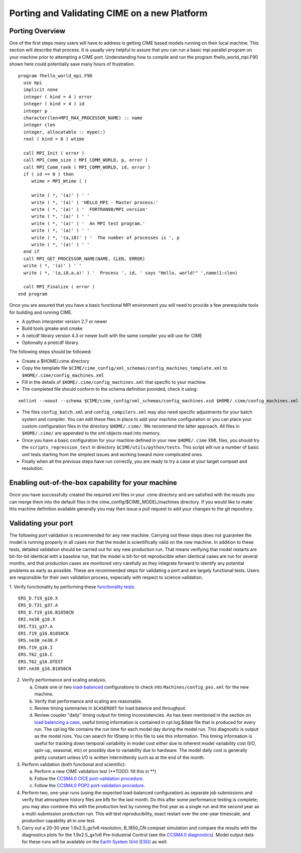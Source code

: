 .. _porting:

*********************************************
Porting and Validating CIME on a new Platform
*********************************************

Porting Overview 
================

One of the first steps many users will have to address is getting CIME based models running on their local machine. 
This section will describe that process. 
It is usually very helpful to assure that you can run a basic mpi parallel program on your machine prior to attempting a CIME port. 
Understanding how to compile and run the program fhello_world_mpi.F90 shown here could potentially save many hours of frustration.
::

   program fhello_world_mpi.F90
     use mpi
     implicit none
     integer ( kind = 4 ) error
     integer ( kind = 4 ) id
     integer p
     character(len=MPI_MAX_PROCESSOR_NAME) :: name
     integer clen
     integer, allocatable :: mype(:)
     real ( kind = 8 ) wtime

     call MPI_Init ( error )
     call MPI_Comm_size ( MPI_COMM_WORLD, p, error )
     call MPI_Comm_rank ( MPI_COMM_WORLD, id, error )
     if ( id == 0 ) then
        wtime = MPI_Wtime ( )
     
	write ( *, '(a)' ) ' '
	write ( *, '(a)' ) 'HELLO_MPI - Master process:'
	write ( *, '(a)' ) '  FORTRAN90/MPI version'
	write ( *, '(a)' ) ' '
        write ( *, '(a)' ) '  An MPI test program.'
        write ( *, '(a)' ) ' '
        write ( *, '(a,i8)' ) '  The number of processes is ', p
        write ( *, '(a)' ) ' '
     end if
     call MPI_GET_PROCESSOR_NAME(NAME, CLEN, ERROR)
     write ( *, '(a)' ) ' '
     write ( *, '(a,i8,a,a)' ) '  Process ', id, ' says "Hello, world!" ',name(1:clen)

     call MPI_Finalize ( error )
   end program

Once you are assured that you have a basic functional MPI environment you will need to provide a few prerequisite tools for building and running CIME. 
  
- A python interpreter version 2.7 or newer
- Build tools gmake and cmake 
- A netcdf library version 4.3 or newer built with the same compiler you will use for CIME
- Optionally a pnetcdf library.

The following steps should be followed:

- Create a $HOME/.cime directory
- Copy the template file ``$CIME/cime_config/xml_schemas/config_machines_template.xml`` to ``$HOME/.cime/config_machines.xml``
- Fill in the details of ``$HOME/.cime/config_machines.xml`` that specific to your machine.  
- The completed file should conform to the schema definition provided, check it using: 
::

   xmllint --noout --schema $CIME/cime_config/xml_schemas/config_machines.xsd $HOME/.cime/config_machines.xml

- The files ``config_batch.xml`` and ``config_compilers.xml`` may also need specific adjustments for your batch system and compiler. You can edit these files in place to add your machine configuration or you can place your custom configuration files in the directory ``$HOME/.cime/``.  We recommend the latter approach. All files in ``$HOME/.cime/`` are appended to the xml objects read into memory.

- Once you have a basic configuration for your machine defined in your new ``$HOME/.cime`` XML files, you should try the ``scripts_regression_test`` in directory ``$CIME/utils/python/tests``. This script will run a number of basic unit tests starting from the simplest issues and working toward more complicated ones.

- Finally when all the previous steps have run correctly, you are ready to try a case at your target compset and resolution.

Enabling out-of-the-box capability for your machine
====================================================
Once you have successfully created the required xml files in your .cime directory and are satisfied with the results you can merge them into the default files in the cime_config/$CIME_MODEL/machines directory.   
If you would like to make this machine definition available generally you may then issue a pull request to add your changes to the git repository.  

Validating your port
====================================================

The following port validation is recommended for any new machine. 
Carrying out these steps does not guarantee the model is running properly in all cases nor that the model is scientifically valid on the new machine. 
In addition to these tests, detailed validation should be carried out for any new production run. 
That means verifying that model restarts are bit-for-bit identical with a baseline run, that the model is bit-for-bit reproducible when identical cases are run for several months, and that production cases are monitored very carefully as they integrate forward to identify any potential problems as early as possible. 
These are recommended steps for validating a port and are largely functional tests. 
Users are responsible for their own validation process, especially with respect to science validation.

1. Verify functionality by performing these `functionality tests <http://www.cesm.ucar.edu/models/cesm2.0/external-link-here>`_.
::

   ERS_D.f19_g16.X
   ERS_D.T31_g37.A
   ERS_D.f19_g16.B1850CN
   ERI.ne30_g16.X
   ERI.T31_g37.A
   ERI.f19_g16.B1850CN
   ERS.ne30_ne30.F
   ERS.f19_g16.I
   ERS.T62_g16.C
   ERS.T62_g16.DTEST
   ERT.ne30_g16.B1850CN

2. Verify performance and scaling analysis.

   a. Create one or two `load-balanced <http://www.cesm.ucar.edu/models/cesm2.0/external-link-here>`_ configurations to check into ``Machines/config_pes.xml`` for the new machine.

   b. Verify that performance and scaling are reasonable.

   c. Review timing summaries in ``$CASEROOT`` for load balance and throughput.

   d. Review coupler "daily" timing output for timing inconsistencies. 
      As has been mentioned in the section on `load balancing a case <http://www.cesm.ucar.edu/models/cesm2.0/external-link-here>`_, useful timing information is contained in cpl.log.$date file that is produced for every run. 
      The cpl.log file contains the run time for each model day during the model run. 
      This diagnostic is output as the model runs. 
      You can search for tStamp in this file to see this information. 
      This timing information is useful for tracking down temporal variability in model cost either due to inherent model variability cost (I/O, spin-up, seasonal, etc) or possibly due to variability due to hardware. 
      The model daily cost is generally pretty constant unless I/O is written intermittently such as at the end of the month.

3. Perform validation (both functional and scientific):

   a. Perform a new CIME validation test (**TODO: fill this in **)

   b. Follow the `CCSM4.0 CICE port-validation procedure <http://www.cesm.ucar.edu/models/cesm2.0/external-link-here>`_.

   c. Follow the `CCSM4.0 POP2 port-validation procedure <http://www.cesm.ucar.edu/models/cesm2.0/external-link-here>`_.

4. Perform two, one-year runs (using the expected load-balanced configuration) as separate job submissions and verify that atmosphere history files are bfb for the last month. 
   Do this after some performance testing is complete; you may also combine this with the production test by running the first year as a single run and the second year as a multi-submission production run. 
   This will test reproducibility, exact restart over the one-year timescale, and production capability all in one test.

5. Carry out a 20-30 year 1.9x2.5_gx1v6 resolution, B_1850_CN compset simulation and compare the results with the diagnostics plots for the 1.9x2.5_gx1v6 Pre-Industrial Control (see the `CCSM4.0 diagnostics <http://www.cesm.ucar.edu/models/cesm2.0/external-link-here>`_). 
   Model output data for these runs will be available on the `Earth System Grid (ESG) <http://www.cesm.ucar.edu/models/cesm2.0/external-link-here>`_ as well.




